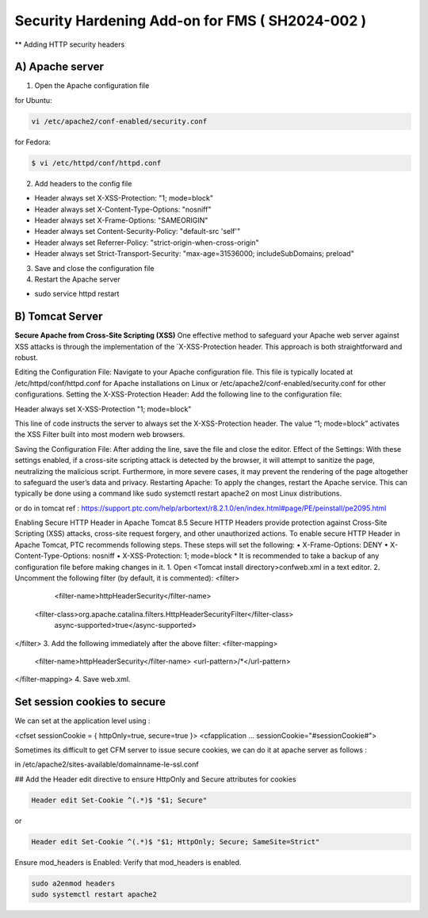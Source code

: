 Security Hardening Add-on for FMS ( SH2024-002 )
======

** Adding HTTP security headers 

A) Apache server 
------

1. Open the Apache configuration file

for Ubuntu:

.. code-block:: console

    vi /etc/apache2/conf-enabled/security.conf


for Fedora:

.. code-block:: console

   $ vi /etc/httpd/conf/httpd.conf


2. Add headers to the config file

- Header always set X-XSS-Protection: "1; mode=block"
- Header always set X-Content-Type-Options: "nosniff"
- Header always set X-Frame-Options: "SAMEORIGIN"
- Header always set Content-Security-Policy: "default-src 'self'"
- Header always set Referrer-Policy: "strict-origin-when-cross-origin"
- Header always set Strict-Transport-Security: "max-age=31536000; includeSubDomains; preload"

 

3. Save and close the configuration file
4. Restart the Apache server

- sudo service httpd restart



B) Tomcat Server 
------
**Secure Apache from Cross-Site Scripting (XSS)**
One effective method to safeguard your Apache web server against XSS attacks is through the implementation of the `X-XSS-Protection header. This approach is both straightforward and robust.

Editing the Configuration File: Navigate to your Apache configuration file. This file is typically located at /etc/httpd/conf/httpd.conf for Apache installations on Linux or /etc/apache2/conf-enabled/security.conf for other configurations.
Setting the X-XSS-Protection Header: Add the following line to the configuration file:

Header always set X-XSS-Protection "1; mode=block"

This line of code instructs the server to always set the X-XSS-Protection header. The value “1; mode=block” activates the XSS Filter built into most modern web browsers.


Saving the Configuration File: After adding the line, save the file and close the editor.
Effect of the Settings: With these settings enabled, if a cross-site scripting attack is detected by the browser, it will attempt to sanitize the page, neutralizing the malicious script. Furthermore, in more severe cases, it may prevent the rendering of the page altogether to safeguard the user’s data and privacy.
Restarting Apache: To apply the changes, restart the Apache service. This can typically be done using a command like sudo systemctl restart apache2 on most Linux distributions.




or do in tomcat 
ref : https://support.ptc.com/help/arbortext/r8.2.1.0/en/index.html#page/PE/peinstall/pe2095.html


Enabling Secure HTTP Header in Apache Tomcat 8.5
Secure HTTP Headers provide protection against Cross-Site Scripting (XSS) attacks, cross-site request forgery, and other unauthorized actions.
To enable secure HTTP Header in Apache Tomcat, PTC recommends following steps. These steps will set the following:
• X-Frame-Options: DENY
• X-Content-Type-Options: nosniff
• X-XSS-Protection: 1; mode=block
* 
It is recommended to take a backup of any configuration file before making changes in it.
1. Open <Tomcat install directory>\conf\web.xml in a text editor.
2. Uncomment the following filter (by default, it is commented):
<filter>
	<filter-name>httpHeaderSecurity</filter-name>
   <filter-class>org.apache.catalina.filters.HttpHeaderSecurityFilter</filter-class>
        async-supported>true</async-supported>
</filter>
3. Add the following immediately after the above filter:
<filter-mapping>
    <filter-name>httpHeaderSecurity</filter-name>
    <url-pattern>/*</url-pattern>
</filter-mapping>
4. Save web.xml.







Set session cookies to secure
------

We can set at the application level using :

<cfset sessionCookie = { httpOnly=true, secure=true }>
<cfapplication ... sessionCookie="#sessionCookie#">

Sometimes its difficult to get CFM server to issue secure cookies, we can do it at apache server as follows :

in /etc/apache2/sites-available/domainname-le-ssl.conf

## Add the Header edit directive to ensure HttpOnly and Secure attributes for cookies

.. code-block:: console

    Header edit Set-Cookie ^(.*)$ "$1; Secure"

or

.. code-block:: console

    Header edit Set-Cookie ^(.*)$ "$1; HttpOnly; Secure; SameSite=Strict"

.. image:: images/securesessioncookies.jpg
   :alt: Secure session cookies
   :align: center


Ensure mod_headers is Enabled: Verify that mod_headers is enabled.

.. code-block:: console

   sudo a2enmod headers
   sudo systemctl restart apache2

.. image:: images/securecookies.jpg
   :alt: Secure cookies
   :align: center

